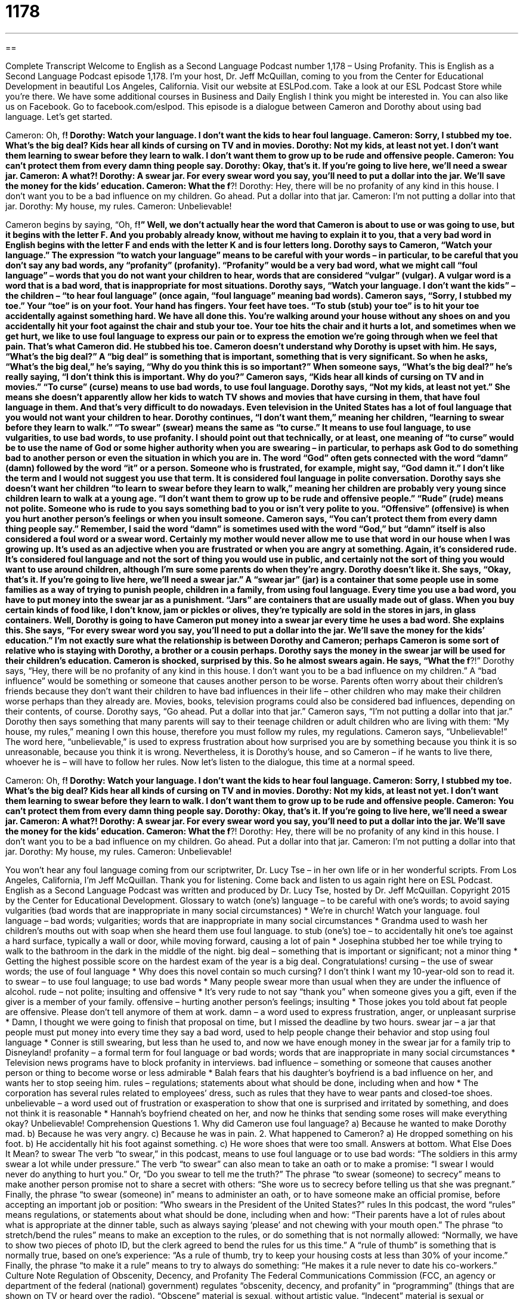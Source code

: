 = 1178
:toc: left
:toclevels: 3
:sectnums:
:stylesheet: ../../../myAdocCss.css

'''

== 

Complete Transcript
Welcome to English as a Second Language Podcast number 1,178 – Using Profanity.
This is English as a Second Language Podcast episode 1,178. I’m your host, Dr. Jeff McQuillan, coming to you from the Center for Educational Development in beautiful Los Angeles, California.
Visit our website at ESLPod.com. Take a look at our ESL Podcast Store while you’re there. We have some additional courses in Business and Daily English I think you might be interested in. You can also like us on Facebook. Go to facebook.com/eslpod. This episode is a dialogue between Cameron and Dorothy about using bad language. Let’s get started.
[start of dialogue]
Cameron: Oh, f***!
Dorothy: Watch your language. I don’t want the kids to hear foul language.
Cameron: Sorry, I stubbed my toe. What’s the big deal? Kids hear all kinds of cursing on TV and in movies.
Dorothy: Not my kids, at least not yet. I don’t want them learning to swear before they learn to walk. I don’t want them to grow up to be rude and offensive people.
Cameron: You can’t protect them from every damn thing people say.
Dorothy: Okay, that’s it. If you’re going to live here, we’ll need a swear jar.
Cameron: A what?!
Dorothy: A swear jar. For every swear word you say, you’ll need to put a dollar into the jar. We’ll save the money for the kids’ education.
Cameron: What the f***?!
Dorothy: Hey, there will be no profanity of any kind in this house. I don’t want you to be a bad influence on my children. Go ahead. Put a dollar into that jar.
Cameron: I’m not putting a dollar into that jar.
Dorothy: My house, my rules.
Cameron: Unbelievable!
[end of dialogue]
Cameron begins by saying, “Oh, f***!” Well, we don’t actually hear the word that Cameron is about to use or was going to use, but it begins with the letter F. And you probably already know, without me having to explain it to you, that a very bad word in English begins with the letter F and ends with the letter K and is four letters long.
Dorothy says to Cameron, “Watch your language.” The expression “to watch your language” means to be careful with your words – in particular, to be careful that you don’t say any bad words, any “profanity” (profanity). “Profanity” would be a very bad word, what we might call “foul language” – words that you do not want your children to hear, words that are considered “vulgar” (vulgar). A vulgar word is a word that is a bad word, that is inappropriate for most situations. Dorothy says, “Watch your language. I don’t want the kids” – the children – “to hear foul language” (once again, “foul language” meaning bad words).
Cameron says, “Sorry, I stubbed my toe.” Your “toe” is on your foot. Your hand has fingers. Your feet have toes. “To stub (stub) your toe” is to hit your toe accidentally against something hard. We have all done this. You’re walking around your house without any shoes on and you accidentally hit your foot against the chair and stub your toe. Your toe hits the chair and it hurts a lot, and sometimes when we get hurt, we like to use foul language to express our pain or to express the emotion we’re going through when we feel that pain. That’s what Cameron did. He stubbed his toe.
Cameron doesn’t understand why Dorothy is upset with him. He says, “What’s the big deal?” A “big deal” is something that is important, something that is very significant. So when he asks, “What’s the big deal,” he’s saying, “Why do you think this is so important?” When someone says, “What’s the big deal?” he’s really saying, “I don’t think this is important. Why do you?” Cameron says, “Kids hear all kinds of cursing on TV and in movies.” “To curse” (curse) means to use bad words, to use foul language.
Dorothy says, “Not my kids, at least not yet.” She means she doesn’t apparently allow her kids to watch TV shows and movies that have cursing in them, that have foul language in them. And that’s very difficult to do nowadays. Even television in the United States has a lot of foul language that you would not want your children to hear. Dorothy continues, “I don’t want them,” meaning her children, “learning to swear before they learn to walk.” “To swear” (swear) means the same as “to curse.” It means to use foul language, to use vulgarities, to use bad words, to use profanity.
I should point out that technically, or at least, one meaning of “to curse” would be to use the name of God or some higher authority when you are swearing – in particular, to perhaps ask God to do something bad to another person or even the situation in which you are in. The word “God” often gets connected with the word “damn” (damn) followed by the word “it” or a person. Someone who is frustrated, for example, might say, “God damn it.” I don’t like the term and I would not suggest you use that term. It is considered foul language in polite conversation.
Dorothy says she doesn’t want her children “to learn to swear before they learn to walk,” meaning her children are probably very young since children learn to walk at a young age. “I don’t want them to grow up to be rude and offensive people.” “Rude” (rude) means not polite. Someone who is rude to you says something bad to you or isn’t very polite to you. “Offensive” (offensive) is when you hurt another person’s feelings or when you insult someone. Cameron says, “You can’t protect them from every damn thing people say.”
Remember, I said the word “damn” is sometimes used with the word “God,” but “damn” itself is also considered a foul word or a swear word. Certainly my mother would never allow me to use that word in our house when I was growing up. It’s used as an adjective when you are frustrated or when you are angry at something. Again, it’s considered rude. It’s considered foul language and not the sort of thing you would use in public, and certainly not the sort of thing you would want to use around children, although I’m sure some parents do when they’re angry.
Dorothy doesn’t like it. She says, “Okay, that’s it. If you’re going to live here, we’ll need a swear jar.” A “swear jar” (jar) is a container that some people use in some families as a way of trying to punish people, children in a family, from using foul language. Every time you use a bad word, you have to put money into the swear jar as a punishment. “Jars” are containers that are usually made out of glass. When you buy certain kinds of food like, I don’t know, jam or pickles or olives, they’re typically are sold in the stores in jars, in glass containers.
Well, Dorothy is going to have Cameron put money into a swear jar every time he uses a bad word. She explains this. She says, “For every swear word you say, you’ll need to put a dollar into the jar. We’ll save the money for the kids’ education.” I’m not exactly sure what the relationship is between Dorothy and Cameron; perhaps Cameron is some sort of relative who is staying with Dorothy, a brother or a cousin perhaps. Dorothy says the money in the swear jar will be used for their children’s education. Cameron is shocked, surprised by this. So he almost swears again. He says, “What the f***?!”
Dorothy says, “Hey, there will be no profanity of any kind in this house. I don’t want you to be a bad influence on my children.” A “bad influence” would be something or someone that causes another person to be worse. Parents often worry about their children’s friends because they don’t want their children to have bad influences in their life – other children who may make their children worse perhaps than they already are. Movies, books, television programs could also be considered bad influences, depending on their contents, of course.
Dorothy says, “Go ahead. Put a dollar into that jar.” Cameron says, “I’m not putting a dollar into that jar.” Dorothy then says something that many parents will say to their teenage children or adult children who are living with them: “My house, my rules,” meaning I own this house, therefore you must follow my rules, my regulations.
Cameron says, “Unbelievable!” The word here, “unbelievable,” is used to express frustration about how surprised you are by something because you think it is so unreasonable, because you think it is wrong. Nevertheless, it is Dorothy’s house, and so Cameron – if he wants to live there, whoever he is – will have to follow her rules.
Now let’s listen to the dialogue, this time at a normal speed.
[start of dialogue]
Cameron: Oh, f***!
Dorothy: Watch your language. I don’t want the kids to hear foul language.
Cameron: Sorry, I stubbed my toe. What’s the big deal? Kids hear all kinds of cursing on TV and in movies.
Dorothy: Not my kids, at least not yet. I don’t want them learning to swear before they learn to walk. I don’t want them to grow up to be rude and offensive people.
Cameron: You can’t protect them from every damn thing people say.
Dorothy: Okay, that’s it. If you’re going to live here, we’ll need a swear jar.
Cameron: A what?!
Dorothy: A swear jar. For every swear word you say, you’ll need to put a dollar into the jar. We’ll save the money for the kids’ education.
Cameron: What the f***?!
Dorothy: Hey, there will be no profanity of any kind in this house. I don’t want you to be a bad influence on my children. Go ahead. Put a dollar into that jar.
Cameron: I’m not putting a dollar into that jar.
Dorothy: My house, my rules.
Cameron: Unbelievable!
[end of dialogue]
You won’t hear any foul language coming from our scriptwriter, Dr. Lucy Tse – in her own life or in her wonderful scripts.
From Los Angeles, California, I’m Jeff McQuillan. Thank you for listening. Come back and listen to us again right here on ESL Podcast.
English as a Second Language Podcast was written and produced by Dr. Lucy Tse, hosted by Dr. Jeff McQuillan. Copyright 2015 by the Center for Educational Development.
Glossary
to watch (one’s) language – to be careful with one’s words; to avoid saying vulgarities (bad words that are inappropriate in many social circumstances)
* We’re in church! Watch your language.
foul language – bad words; vulgarities; words that are inappropriate in many social circumstances
* Grandma used to wash her children’s mouths out with soap when she heard them use foul language.
to stub (one’s) toe – to accidentally hit one’s toe against a hard surface, typically a wall or door, while moving forward, causing a lot of pain
* Josephina stubbed her toe while trying to walk to the bathroom in the dark in the middle of the night.
big deal – something that is important or significant; not a minor thing
* Getting the highest possible score on the hardest exam of the year is a big deal. Congratulations!
cursing – the use of swear words; the use of foul language
* Why does this novel contain so much cursing? I don’t think I want my 10-year-old son to read it.
to swear – to use foul language; to use bad words
* Many people swear more than usual when they are under the influence of alcohol.
rude – not polite; insulting and offensive
* It’s very rude to not say “thank you” when someone gives you a gift, even if the giver is a member of your family.
offensive – hurting another person’s feelings; insulting
* Those jokes you told about fat people are offensive. Please don’t tell anymore of them at work.
damn – a word used to express frustration, anger, or unpleasant surprise
* Damn, I thought we were going to finish that proposal on time, but I missed the deadline by two hours.
swear jar – a jar that people must put money into every time they say a bad word, used to help people change their behavior and stop using foul language
* Conner is still swearing, but less than he used to, and now we have enough money in the swear jar for a family trip to Disneyland!
profanity – a formal term for foul language or bad words; words that are inappropriate in many social circumstances
* Television news programs have to block profanity in interviews.
bad influence – something or someone that causes another person or thing to become worse or less admirable
* Balah fears that his daughter’s boyfriend is a bad influence on her, and wants her to stop seeing him.
rules – regulations; statements about what should be done, including when and how
* The corporation has several rules related to employees’ dress, such as rules that they have to wear pants and closed-toe shoes.
unbelievable – a word used out of frustration or exasperation to show that one is surprised and irritated by something, and does not think it is reasonable
* Hannah’s boyfriend cheated on her, and now he thinks that sending some roses will make everything okay? Unbelievable!
Comprehension Questions
1. Why did Cameron use foul language?
a) Because he wanted to make Dorothy mad.
b) Because he was very angry.
c) Because he was in pain.
2. What happened to Cameron?
a) He dropped something on his foot.
b) He accidentally hit his foot against something.
c) He wore shoes that were too small.
Answers at bottom.
What Else Does It Mean?
to swear
The verb “to swear,” in this podcast, means to use foul language or to use bad words: “The soldiers in this army swear a lot while under pressure.” The verb “to swear” can also mean to take an oath or to make a promise: “I swear I would never do anything to hurt you.” Or, “Do you swear to tell me the truth?” The phrase “to swear (someone) to secrecy” means to make another person promise not to share a secret with others: “She wore us to secrecy before telling us that she was pregnant.” Finally, the phrase “to swear (someone) in” means to administer an oath, or to have someone make an official promise, before accepting an important job or position: “Who swears in the President of the United States?”
rules
In this podcast, the word “rules” means regulations, or statements about what should be done, including when and how: “Their parents have a lot of rules about what is appropriate at the dinner table, such as always saying ‘please’ and not chewing with your mouth open.” The phrase “to stretch/bend the rules” means to make an exception to the rules, or do something that is not normally allowed: “Normally, we have to show two pieces of photo ID, but the clerk agreed to bend the rules for us this time.” A “rule of thumb” is something that is normally true, based on one’s experience: “As a rule of thumb, try to keep your housing costs at less than 30% of your income.” Finally, the phrase “to make it a rule” means to try to always do something: “He makes it a rule never to date his co-workers.”
Culture Note
Regulation of Obscenity, Decency, and Profanity
The Federal Communications Commission (FCC, an agency or department of the federal (national) government) regulates “obscenity, decency, and profanity” in “programming” (things that are shown on TV or heard over the radio). “Obscene” material is sexual, without artistic value. “Indecent” material is sexual or “excretory” (related to feces or poop; humans’ solid waste). And “profane” materials uses very bad words that are not acceptable in most social situations.
Federal law “prohibits” (does not allow) obscene programming at any time, and it limits indecent or profane programming to certain times of day, “presumably” (one assumes) when children are not watching, specifically between 10:00 p.m. and 6:00 a.m.
If the FCC determines that these laws have been “violated” (broken; not followed), it can issue a “fine” (money that must be paid as punishment) or “revoke” (take back) a “license” (official permission to do something, in this case, for a station to broadcast programs). In some cases, people can even be sent to jail for up to two years.
However, the FCC must carefully balance these restrictions with “freedom of speech” (the right of people to state their beliefs without interference from the government). The freedom of speech is a “fundamental” (basic and important) U.S. “right” (what all citizens in a country are allowed or should expect).
People who believe that a station has broadcasted obscene, indecent, or profane materials can file a complaint in writing in the form of a letter, fax, or email, or by phone. They should identify the “offending” (causing the problem) station and the time when the “objectionable” (something that one does not like) material was “aired” (seen on TV or heard on the radio). The FCC then “investigates” (researches) the “incident” (something bad that has happened) and determines whether the laws have been broken.
Comprehension Answers
1 - c
2 - b